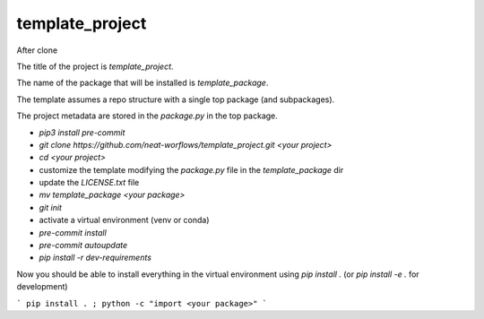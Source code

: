 template_project
================

After clone

The title of the project is `template_project`.

The name of the package that will be installed is `template_package`.

The template assumes a repo structure with a single top package
(and subpackages).

The project metadata are stored in the `package.py` in the top package.

* `pip3 install pre-commit`
* `git clone https://github.com/neat-worflows/template_project.git <your project>`
* `cd <your project>`
* customize the template modifying the `package.py` file in
  the `template_package` dir
* update the `LICENSE.txt` file
* `mv template_package <your package>`
* `git init`
* activate a virtual environment (venv or conda)
* `pre-commit install`
* `pre-commit autoupdate`
* `pip install -r dev-requirements`

Now you should be able to install everything in the virtual
environment using `pip install .`
(or `pip install -e .` for development)

```
pip install . ; python -c "import <your package>"
```

